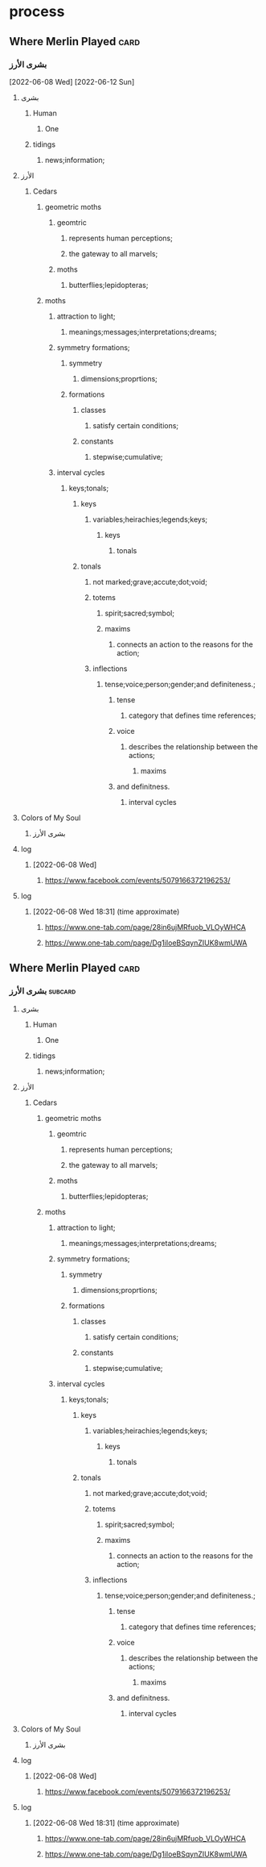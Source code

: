 
* process
** Where Merlin Played                                                 :card:
*** بشرى الأرز
     [2022-06-08 Wed]
     [2022-06-12 Sun]
**** بشرى
***** Human
****** One
***** tidings
****** news;information;
**** الأرز
***** Cedars
****** geometric moths
******* geomtric
******** represents human perceptions;
******** the gateway to all marvels;
******* moths
******** butterflies;lepidopteras; 
****** moths
******* attraction to light;
******** meanings;messages;interpretations;dreams;
******* symmetry formations;
******** symmetry
********* dimensions;proprtions;
******** formations
********* classes
********** satisfy certain conditions;
********* constants
********** stepwise;cumulative;
******* interval cycles
******** keys;tonals;
********* keys
********** variables;heirachies;legends;keys;
*********** keys
************ tonals
********* tonals
********** not marked;grave;accute;dot;void;
********** totems
*********** spirit;sacred;symbol;
*********** maxims
************ connects an action to the reasons for the action;
********** inflections
*********** tense;voice;person;gender;and definiteness.;
************ tense
************* category that defines time references;
************ voice
************* describes the relationship between the actions;
************** maxims
************ and definitness.
************* interval cycles

**** Colors of My Soul
***** بشرى الأرز

**** log
***** [2022-06-08 Wed]
****** https://www.facebook.com/events/5079166372196253/

**** log
***** [2022-06-08 Wed 18:31] (time approximate)
****** https://www.one-tab.com/page/28in6ujMRfuob_VLOyWHCA
****** https://www.one-tab.com/page/Dg1iIoeBSqynZIUK8wmUWA
** Where Merlin Played                                                 :card:
*** بشرى الأرز                                                      :subcard:
**** بشرى
***** Human
****** One
***** tidings
****** news;information;
**** الأرز
***** Cedars
****** geometric moths
******* geomtric
******** represents human perceptions;
******** the gateway to all marvels;
******* moths
******** butterflies;lepidopteras; 
****** moths
******* attraction to light;
******** meanings;messages;interpretations;dreams;
******* symmetry formations;
******** symmetry
********* dimensions;proprtions;
******** formations
********* classes
********** satisfy certain conditions;
********* constants
********** stepwise;cumulative;
******* interval cycles
******** keys;tonals;
********* keys
********** variables;heirachies;legends;keys;
*********** keys
************ tonals
********* tonals
********** not marked;grave;accute;dot;void;
********** totems
*********** spirit;sacred;symbol;
*********** maxims
************ connects an action to the reasons for the action;
********** inflections
*********** tense;voice;person;gender;and definiteness.;
************ tense
************* category that defines time references;
************ voice
************* describes the relationship between the actions;
************** maxims
************ and definitness.
************* interval cycles

**** Colors of My Soul
***** بشرى الأرز

**** log
***** [2022-06-08 Wed]
****** https://www.facebook.com/events/5079166372196253/
**** log
***** [2022-06-08 Wed 18:31] (time approximate)
****** https://www.one-tab.com/page/28in6ujMRfuob_VLOyWHCA
****** https://www.one-tab.com/page/Dg1iIoeBSqynZIUK8wmUWA
